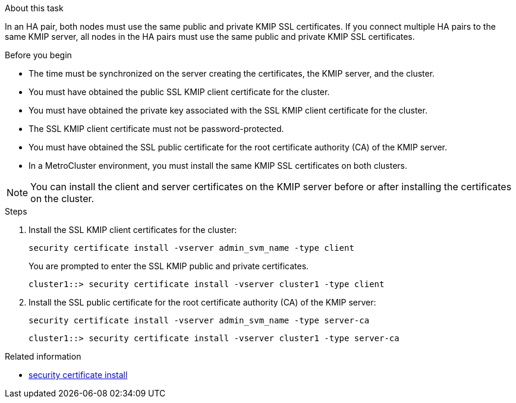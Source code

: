 
.About this task

In an HA pair, both nodes must use the same public and private KMIP SSL certificates. If you connect multiple HA pairs to the same KMIP server, all nodes in the HA pairs must use the same public and private KMIP SSL certificates.

.Before you begin

* The time must be synchronized on the server creating the certificates, the KMIP server, and the cluster.
* You must have obtained the public SSL KMIP client certificate for the cluster.
* You must have obtained the private key associated with the SSL KMIP client certificate for the cluster.

* The SSL KMIP client certificate must not be password-protected.

* You must have obtained the SSL public certificate for the root certificate authority (CA) of the KMIP server.

* In a MetroCluster environment, you must install the same KMIP SSL certificates on both clusters.

[NOTE]
You can install the client and server certificates on the KMIP server before or after installing the certificates on the cluster.

.Steps

. Install the SSL KMIP client certificates for the cluster:
+
`security certificate install -vserver admin_svm_name -type client`
+
You are prompted to enter the SSL KMIP public and private certificates.
+
`cluster1::> security certificate install -vserver cluster1 -type client`

. Install the SSL public certificate for the root certificate authority (CA) of the KMIP server:
+
`security certificate install -vserver admin_svm_name -type server-ca`
+
`cluster1::> security certificate install -vserver cluster1 -type server-ca`

.Related information
* link:https://docs.netapp.com/us-en/ontap-cli/security-certificate-install.html[security certificate install^]

// 2025 May 30, ONTAPDOC-2960
// 2023 Nov 08, ONTAPDOC-726
// 24 jan 2022, issue #332
// 2022 Dec 14, ONTAPDOC-710